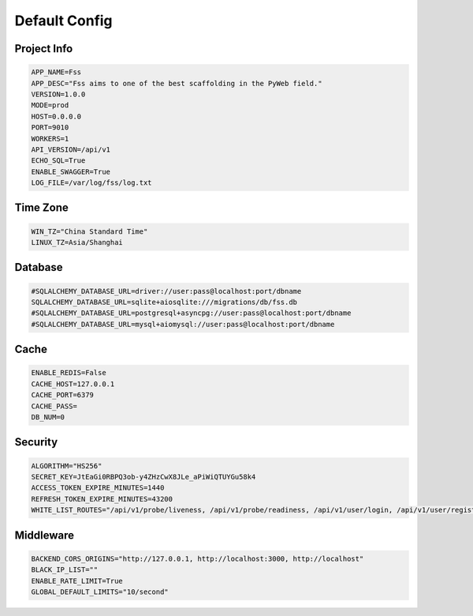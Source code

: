 Default Config
===============

Project Info
--------------

.. code-block:: none

    APP_NAME=Fss
    APP_DESC="Fss aims to one of the best scaffolding in the PyWeb field."
    VERSION=1.0.0
    MODE=prod
    HOST=0.0.0.0
    PORT=9010
    WORKERS=1
    API_VERSION=/api/v1
    ECHO_SQL=True
    ENABLE_SWAGGER=True
    LOG_FILE=/var/log/fss/log.txt

Time Zone
---------

.. code-block:: none

    WIN_TZ="China Standard Time"
    LINUX_TZ=Asia/Shanghai

Database
--------

.. code-block:: none

    #SQLALCHEMY_DATABASE_URL=driver://user:pass@localhost:port/dbname
    SQLALCHEMY_DATABASE_URL=sqlite+aiosqlite:///migrations/db/fss.db
    #SQLALCHEMY_DATABASE_URL=postgresql+asyncpg://user:pass@localhost:port/dbname
    #SQLALCHEMY_DATABASE_URL=mysql+aiomysql://user:pass@localhost:port/dbname

Cache
-----

.. code-block:: none

    ENABLE_REDIS=False
    CACHE_HOST=127.0.0.1
    CACHE_PORT=6379
    CACHE_PASS=
    DB_NUM=0

Security
----------------------

.. code-block:: none

    ALGORITHM="HS256"
    SECRET_KEY=JtEaGi0RBPQ3ob-y4ZHzCwX8JLe_aPiWiQTUYGu58k4
    ACCESS_TOKEN_EXPIRE_MINUTES=1440
    REFRESH_TOKEN_EXPIRE_MINUTES=43200
    WHITE_LIST_ROUTES="/api/v1/probe/liveness, /api/v1/probe/readiness, /api/v1/user/login, /api/v1/user/register"

Middleware
----------------------

.. code-block:: none

    BACKEND_CORS_ORIGINS="http://127.0.0.1, http://localhost:3000, http://localhost"
    BLACK_IP_LIST=""
    ENABLE_RATE_LIMIT=True
    GLOBAL_DEFAULT_LIMITS="10/second"
